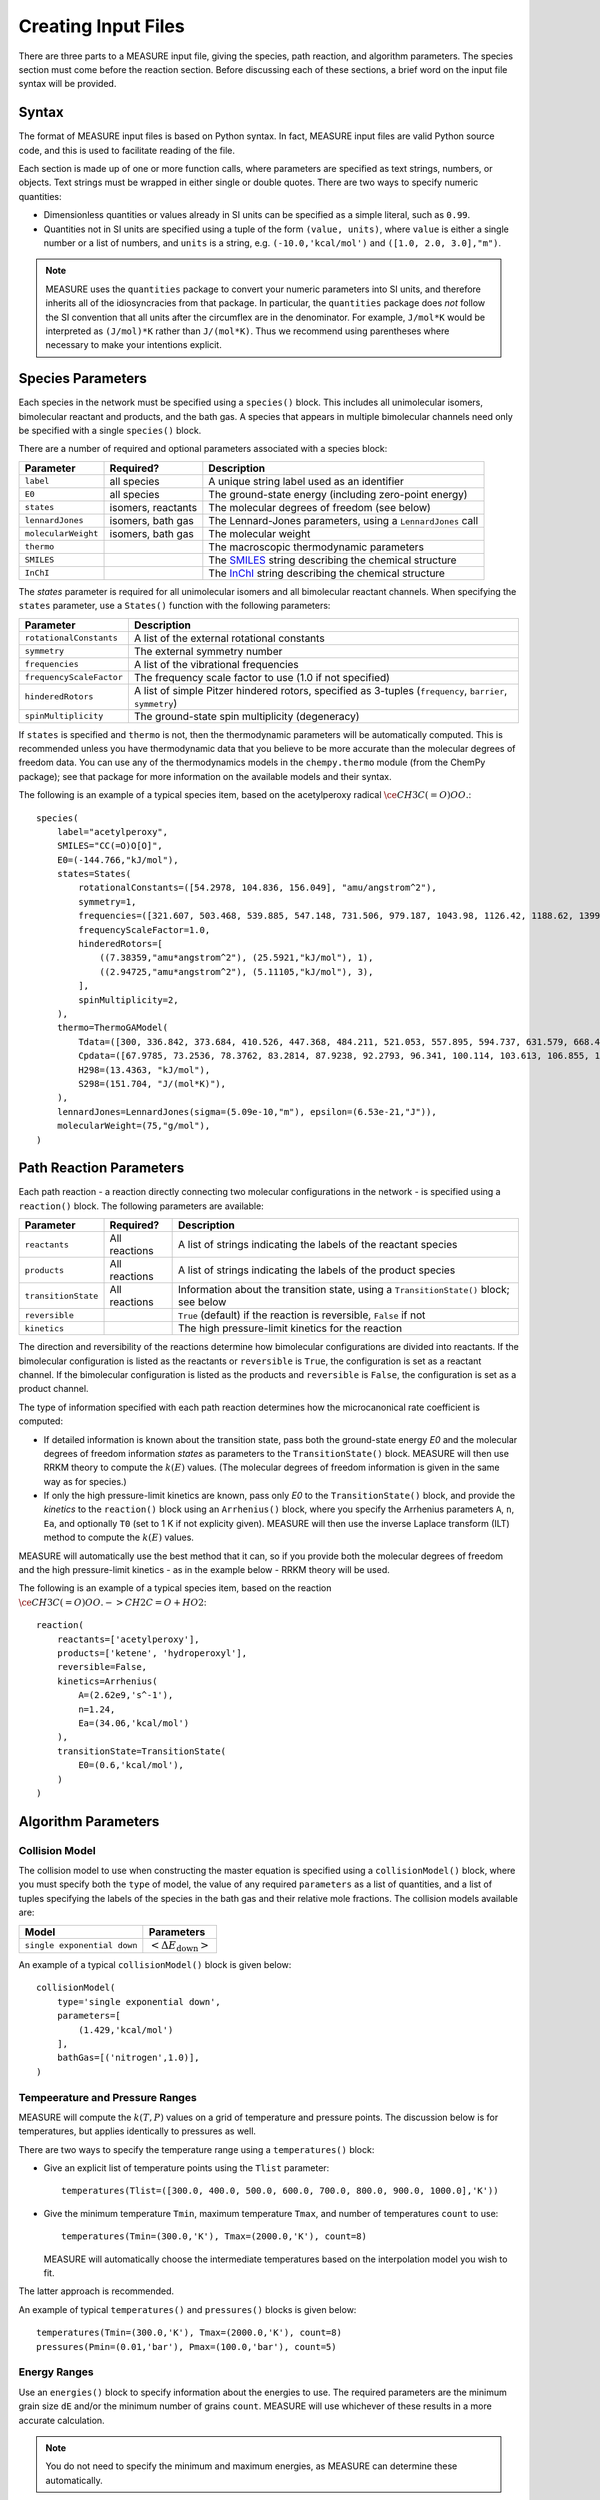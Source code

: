 ********************
Creating Input Files
********************

There are three parts to a MEASURE input file, giving the species, path 
reaction, and algorithm parameters. The species section must come before the
reaction section. Before discussing each of these sections, a brief word on the 
input file syntax will be provided.

Syntax
======

The format of MEASURE input files is based on Python syntax. In fact, MEASURE
input files are valid Python source code, and this is used to facilitate 
reading of the file. 

Each section is made up of one or more function calls, where parameters are 
specified as text strings, numbers, or objects. Text strings must be wrapped in
either single or double quotes. There are two ways to specify numeric 
quantities:

* Dimensionless quantities or values already in SI units can be specified as
  a simple literal, such as ``0.99``.

* Quantities not in SI units are specified using a tuple of the form 
  ``(value, units)``, where ``value`` is either a single number or a list of
  numbers, and ``units`` is a string, e.g. ``(-10.0,'kcal/mol')`` and
  ``([1.0, 2.0, 3.0],"m")``.

.. note::

    MEASURE uses the ``quantities`` package to convert your numeric parameters
    into SI units, and therefore inherits all of the idiosyncracies from that 
    package. In particular, the ``quantities`` package does *not*
    follow the SI convention that all units after the circumflex are in the
    denominator. For example, ``J/mol*K`` would be interpreted as ``(J/mol)*K``
    rather than ``J/(mol*K)``. Thus we recommend using parentheses where
    necessary to make your intentions explicit.

Species Parameters
==================

Each species in the network must be specified using a ``species()`` block.
This includes all unimolecular isomers, bimolecular reactant and products,
and the bath gas. A species that appears in multiple bimolecular channels need
only be specified with a single ``species()`` block.

There are a number of required and optional parameters associated with a species
block:

====================== ==================== ====================================
Parameter              Required?            Description
====================== ==================== ====================================
``label``              all species          A unique string label used as an identifier
``E0``                 all species          The ground-state energy (including zero-point energy)
``states``             isomers, reactants   The molecular degrees of freedom (see below)
``lennardJones``       isomers, bath gas    The Lennard-Jones parameters, using a ``LennardJones`` call
``molecularWeight``    isomers, bath gas    The molecular weight
``thermo``                                  The macroscopic thermodynamic parameters
``SMILES``                                  The `SMILES <http://en.wikipedia.org/wiki/SMILES>`_ string describing the chemical structure
``InChI``                                   The `InChI <http://en.wikipedia.org/wiki/InChI>`_ string describing the chemical structure
====================== ==================== ====================================

The `states` parameter is required for all unimolecular isomers and all
bimolecular reactant channels. When specifying the ``states`` parameter, use a 
``States()`` function with the following parameters:

=========================== ====================================================
Parameter                   Description
=========================== ====================================================
``rotationalConstants``     A list of the external rotational constants
``symmetry``                The external symmetry number
``frequencies``             A list of the vibrational frequencies
``frequencyScaleFactor``    The frequency scale factor to use (1.0 if not specified)
``hinderedRotors``          A list of simple Pitzer hindered rotors, specified as 3-tuples (``frequency``, ``barrier``, ``symmetry``)
``spinMultiplicity``        The ground-state spin multiplicity (degeneracy)
=========================== ====================================================

If ``states`` is specified and ``thermo`` is not, then the thermodynamic
parameters will be automatically computed. This is recommended unless you have
thermodynamic data that you believe to be more accurate than the molecular
degrees of freedom data. You can use any of the thermodynamics models in the
``chempy.thermo`` module (from the ChemPy package); see that package for more
information on the available models and their syntax.

The following is an example of a typical species item, based on the acetylperoxy
radical :math:`\ce{CH3C(=O)OO.}`::

    species(
        label="acetylperoxy",
        SMILES="CC(=O)O[O]",
        E0=(-144.766,"kJ/mol"),
        states=States(
            rotationalConstants=([54.2978, 104.836, 156.049], "amu/angstrom^2"),
            symmetry=1,
            frequencies=([321.607, 503.468, 539.885, 547.148, 731.506, 979.187, 1043.98, 1126.42, 1188.62, 1399.43, 1458.2, 1463.42, 1881.7, 3055.28, 3115.45, 3155.14], "cm^-1"),
            frequencyScaleFactor=1.0,
            hinderedRotors=[
                ((7.38359,"amu*angstrom^2"), (25.5921,"kJ/mol"), 1),
                ((2.94725,"amu*angstrom^2"), (5.11105,"kJ/mol"), 3),
            ],
            spinMultiplicity=2,
        ),
        thermo=ThermoGAModel(
            Tdata=([300, 336.842, 373.684, 410.526, 447.368, 484.211, 521.053, 557.895, 594.737, 631.579, 668.421, 705.263, 742.105, 778.947, 815.789, 852.632, 889.474, 926.316, 963.158, 1000], "K"),
            Cpdata=([67.9785, 73.2536, 78.3762, 83.2814, 87.9238, 92.2793, 96.341, 100.114, 103.613, 106.855, 109.86, 112.647, 115.236, 117.643, 119.886, 121.978, 123.932, 125.759, 127.471, 129.076], "J/(mol*K)"),
            H298=(13.4363, "kJ/mol"),
            S298=(151.704, "J/(mol*K)"),
        ),
        lennardJones=LennardJones(sigma=(5.09e-10,"m"), epsilon=(6.53e-21,"J")),
        molecularWeight=(75,"g/mol"),
    )

Path Reaction Parameters
========================

Each path reaction - a reaction directly connecting two molecular configurations
in the network - is specified using a ``reaction()`` block. The following
parameters are available:

====================== ==================== ====================================
Parameter              Required?            Description
====================== ==================== ====================================
``reactants``          All reactions        A list of strings indicating the labels of the reactant species
``products``           All reactions        A list of strings indicating the labels of the product species
``transitionState``    All reactions        Information about the transition state, using a ``TransitionState()`` block; see below
``reversible``                              ``True`` (default) if the reaction is reversible, ``False`` if not
``kinetics``                                The high pressure-limit kinetics for the reaction
====================== ==================== ====================================

The direction and reversibility of the reactions determine how bimolecular
configurations are divided into reactants. If the bimolecular configuration is
listed as the reactants or ``reversible`` is ``True``, the configuration is
set as a reactant channel. If the bimolecular configuration is listed as the
products and ``reversible`` is ``False``, the configuration is set as a product
channel.

The type of information specified with each path reaction determines how the
microcanonical rate coefficient is computed:

* If detailed information is known about the transition state, pass both the
  ground-state energy `E0` and the molecular degrees of freedom information
  `states` as parameters to the ``TransitionState()`` block. MEASURE will then
  use RRKM theory to compute the :math:`k(E)` values. (The molecular degrees of 
  freedom information is given in the same way as for species.)

* If only the high pressure-limit kinetics are known, pass only `E0` to the
  ``TransitionState()`` block, and provide the `kinetics` to the ``reaction()``
  block using an ``Arrhenius()`` block, where you specify the Arrhenius
  parameters ``A``, ``n``, ``Ea``, and optionally ``T0`` (set to 1 K if not
  explicity given). MEASURE will then use the inverse Laplace transform (ILT)
  method to compute the :math:`k(E)` values.
 
MEASURE will automatically use the best method that it can, so if you provide
both the molecular degrees of freedom and the high pressure-limit kinetics -
as in the example below - RRKM theory will be used.

The following is an example of a typical species item, based on the reaction
:math:`\ce{CH3C(=O)OO. -> CH2C=O + HO2}`::

    reaction(
        reactants=['acetylperoxy'],
        products=['ketene', 'hydroperoxyl'],
        reversible=False,
        kinetics=Arrhenius(
            A=(2.62e9,'s^-1'),
            n=1.24,
            Ea=(34.06,'kcal/mol')
        ),
        transitionState=TransitionState(
            E0=(0.6,'kcal/mol'),
        )
    )

Algorithm Parameters
====================

Collision Model
---------------

The collision model to use when constructing the master equation is specified
using a ``collisionModel()`` block, where you must specify both the ``type``
of model, the value of any required ``parameters`` as a list of quantities,
and a list of tuples specifying the labels of the species in the bath gas and
their relative mole fractions. The collision models available are:

======================================= ========================================
Model                                   Parameters
======================================= ========================================
``single exponential down``             :math:`\left< \Delta E_\mathrm{down} \right>`
======================================= ========================================

An example of a typical ``collisionModel()`` block is given below::

    collisionModel(
        type='single exponential down',
        parameters=[
            (1.429,'kcal/mol')
        ],
        bathGas=[('nitrogen',1.0)],
    )

Tempeerature and Pressure Ranges
--------------------------------

MEASURE will compute the :math:`k(T,P)` values on a grid of temperature and
pressure points. The discussion below is for temperatures, but applies 
identically to pressures as well.

There are two ways to specify the temperature range using a ``temperatures()``
block:

* Give an explicit list of temperature points using the ``Tlist`` parameter::

    temperatures(Tlist=([300.0, 400.0, 500.0, 600.0, 700.0, 800.0, 900.0, 1000.0],'K'))

* Give the minimum temperature ``Tmin``, maximum temperature ``Tmax``, and 
  number of temperatures ``count`` to use::

    temperatures(Tmin=(300.0,'K'), Tmax=(2000.0,'K'), count=8)

  MEASURE will automatically choose the intermediate temperatures based on the 
  interpolation model you wish to fit.

The latter approach is recommended.

An example of typical ``temperatures()`` and ``pressures()`` blocks is given
below::

    temperatures(Tmin=(300.0,'K'), Tmax=(2000.0,'K'), count=8)
    pressures(Pmin=(0.01,'bar'), Pmax=(100.0,'bar'), count=5)

Energy Ranges
-------------

Use an ``energies()`` block to specify information about the energies to use.
The required parameters are the minimum grain size ``dE`` and/or the minimum
number of grains ``count``. MEASURE will use whichever of these results in a
more accurate calculation. 

.. note::

    You do not need to specify the minimum and maximum energies, as MEASURE can
    determine these automatically.

A typical ``energies()`` block is given below::

    energies(dE=(0.5,'kcal/mol'), count=200)

Method
------

Use a ``method()`` block to specify the approximate method to use when computing
:math:`k(T,P)` values from the full master equation. There are currently three
methods available: ``modified strong collision`` (MSC), ``reservoir state`` 
(RS), and ``chemically-significant eigenvalues`` (CSE). The details of each of 
these methods is provided in the :doc:`../theory/index`. In short: MSC is the
fastest but least accurate, RS usually provides a good balance of speed and
accuracy, while CSE is the most accurate but is slow and not robust. Currently
we recommend using MSC during initial explorations, then RS when more accurate
numbers are needed.

An example ``method()`` block is given below::

    method('reservoir state')

Interpolation Model
-------------------

Finally, use a ``model()`` block to specify the interpolation model to fit to
the computed :math:`k(T,P)` values. Currently there are two such models 
available:

* **Chebyshev polynomials.** You must also provide the number of terms to use in
  the temperature and pressure domains, respectively. The following example uses
  six Chebyshev terms in temperature and four in pressure::

    model('chebyshev', 6, 4)

  You should use fewer terms than the number of grid points in each direction,
  and should allow MEASURE to choose the intermediate temperature and pressure
  grid points.

* **Pressure-dependent Arrhenius.** A modified Arrhenius expression is fit at
  each pressure; no additional parameters are required::

    model('pdeparrhenius')

Of the two, Chebyshev polynomials are more flexible and therefore more likely
to fit the complex behavior of large networks. However, support for these models
varies in other chemical kinetics packages.

Examples
========

Perhaps the best way to learn the input file syntax is by example. To that end,
a number of example input files and their corresponding output have been given
in the ``examples`` directory.
